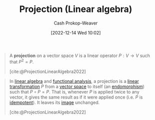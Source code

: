 :PROPERTIES:
:ID:       054a9fb8-f19c-4bd6-8445-c5f8c3f30a25
:LAST_MODIFIED: [2023-09-06 Wed 08:04]
:END:
#+title: Projection (Linear algebra)
#+hugo_custom_front_matter: :slug "054a9fb8-f19c-4bd6-8445-c5f8c3f30a25"
#+author: Cash Prokop-Weaver
#+date: [2022-12-14 Wed 10:02]
#+filetags: :hastodo:concept:

#+begin_quote
A *projection* on a vector space $V$ is a linear operator $P : V \rightarrow V$ such that $P^2 = P$.

[cite:@ProjectionLinearAlgebra2022]
#+end_quote

#+begin_quote
In [[https://en.wikipedia.org/wiki/Linear_algebra][linear algebra]] and [[https://en.wikipedia.org/wiki/Functional_analysis][functional analysis]], a projection is a [[https://en.wikipedia.org/wiki/Linear_transformation][linear transformation]] \(P\) from a [[https://en.wikipedia.org/wiki/Vector_space][vector space]] to itself (an [[https://en.wikipedia.org/wiki/Endomorphism][endomorphism]]) such that \(P \circ P = P\). That is, whenever \(P\) is applied twice to any vector, it gives the same result as if it were applied once (i.e. \(P\) is [[https://en.wikipedia.org/wiki/Idempotent][idempotent]]). It leaves its [[https://en.wikipedia.org/wiki/Image_(mathematics)][image]] unchanged.

[cite:@ProjectionLinearAlgebra2022]
#+end_quote

* TODO [#2] Expand :noexport:

Create notes for each of the links in the above quote. I think I have flashcards for all of them in the big list.

* Flashcards :noexport:
** Denotes :fc:
:PROPERTIES:
:ID:       cd1b7aa8-f6b0-4057-bd12-e6fc0c17c3a9
:ANKI_NOTE_ID: 1640628585854
:FC_CREATED: 2021-12-27T18:09:45Z
:FC_TYPE:  cloze
:FC_CLOZE_MAX: 3
:FC_CLOZE_TYPE: deletion
:END:
:REVIEW_DATA:
| position | ease | box | interval | due                  |
|----------+------+-----+----------+----------------------|
|        1 | 2.20 |   8 |   230.04 | 2024-03-12T03:49:34Z |
|        0 | 2.50 |   7 |   218.22 | 2023-12-08T22:06:28Z |
:END:

- {{$\operatorname{proj}_{\vec{b}}(\vec{a})$}@1}

{{The orthogonal projection of $\vec{a}$ onto the line spanned by a non-zero $\vec{b}$}@0}

*** Source
[cite:@hefferonLinearAlgebra2020], [cite:@hefferonLinearAlgebraOrthogonalProjectionLineWikibooksOpenBooksOpenWorld]
** Equivalence :fc:
:PROPERTIES:
:CREATED: [2022-12-14 Wed 10:10]
:FC_CREATED: 2022-12-14T18:10:50Z
:FC_TYPE:  cloze
:ID:       a90783dd-3d08-45c6-b699-f2333e9458e7
:FC_CLOZE_MAX: -1
:FC_CLOZE_TYPE: deletion
:END:
:REVIEW_DATA:
| position | ease | box | interval | due                  |
|----------+------+-----+----------+----------------------|
|        0 | 2.95 |   7 |   403.50 | 2024-09-15T02:55:42Z |
|        1 | 2.35 |   7 |   198.30 | 2023-12-06T21:06:23Z |
:END:

{{$\operatorname{proj}_{\vec{b}}(\vec{a})$}@0} $=$ {{$\frac{\vec{a} \cdot \vec{b}}{\vec{b} \cdot \vec{b}}\vec{b}$}@1}

*** Source
[cite:@hefferonLinearAlgebra2020], [cite:@hefferonLinearAlgebraOrthogonalProjectionLineWikibooksOpenBooksOpenWorld]
#+print_bibliography: